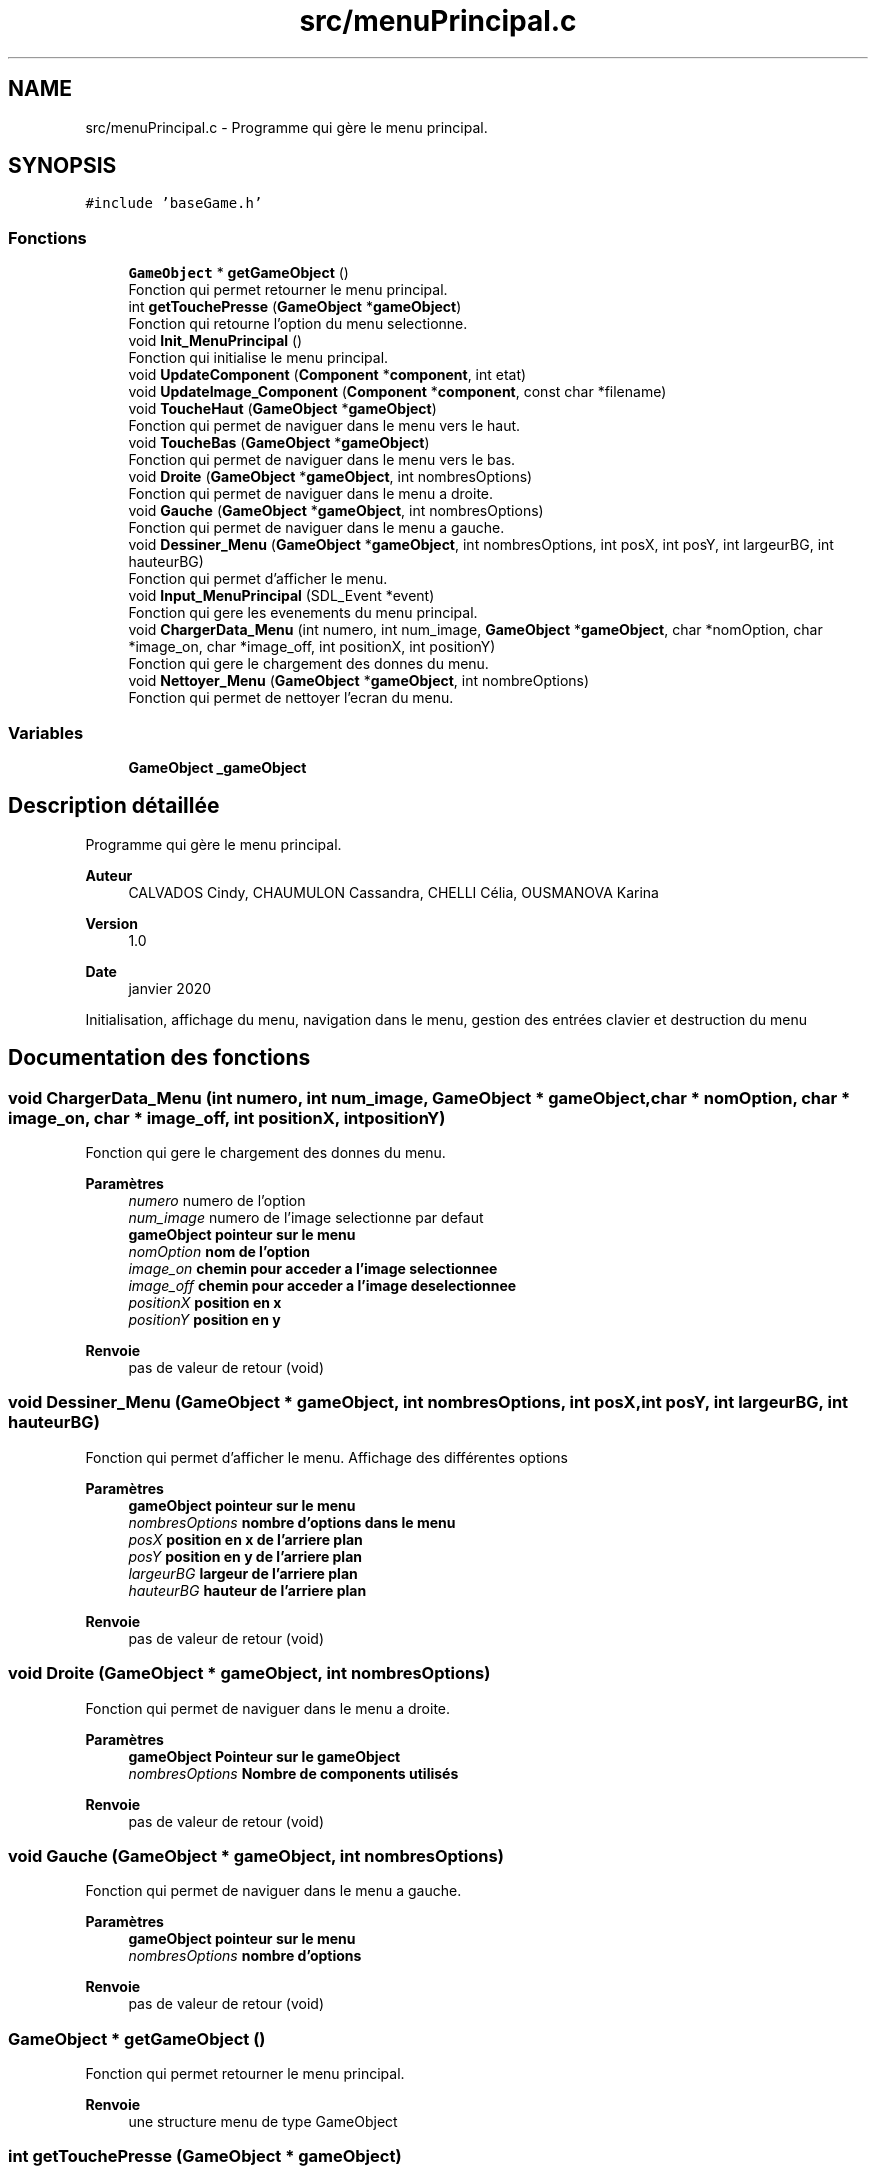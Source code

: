 .TH "src/menuPrincipal.c" 3 "Lundi 4 Mai 2020" "Version 0.2" "Beauty Savior" \" -*- nroff -*-
.ad l
.nh
.SH NAME
src/menuPrincipal.c \- Programme qui gère le menu principal\&.  

.SH SYNOPSIS
.br
.PP
\fC#include 'baseGame\&.h'\fP
.br

.SS "Fonctions"

.in +1c
.ti -1c
.RI "\fBGameObject\fP * \fBgetGameObject\fP ()"
.br
.RI "Fonction qui permet retourner le menu principal\&. "
.ti -1c
.RI "int \fBgetTouchePresse\fP (\fBGameObject\fP *\fBgameObject\fP)"
.br
.RI "Fonction qui retourne l'option du menu selectionne\&. "
.ti -1c
.RI "void \fBInit_MenuPrincipal\fP ()"
.br
.RI "Fonction qui initialise le menu principal\&. "
.ti -1c
.RI "void \fBUpdateComponent\fP (\fBComponent\fP *\fBcomponent\fP, int etat)"
.br
.ti -1c
.RI "void \fBUpdateImage_Component\fP (\fBComponent\fP *\fBcomponent\fP, const char *filename)"
.br
.ti -1c
.RI "void \fBToucheHaut\fP (\fBGameObject\fP *\fBgameObject\fP)"
.br
.RI "Fonction qui permet de naviguer dans le menu vers le haut\&. "
.ti -1c
.RI "void \fBToucheBas\fP (\fBGameObject\fP *\fBgameObject\fP)"
.br
.RI "Fonction qui permet de naviguer dans le menu vers le bas\&. "
.ti -1c
.RI "void \fBDroite\fP (\fBGameObject\fP *\fBgameObject\fP, int nombresOptions)"
.br
.RI "Fonction qui permet de naviguer dans le menu a droite\&. "
.ti -1c
.RI "void \fBGauche\fP (\fBGameObject\fP *\fBgameObject\fP, int nombresOptions)"
.br
.RI "Fonction qui permet de naviguer dans le menu a gauche\&. "
.ti -1c
.RI "void \fBDessiner_Menu\fP (\fBGameObject\fP *\fBgameObject\fP, int nombresOptions, int posX, int posY, int largeurBG, int hauteurBG)"
.br
.RI "Fonction qui permet d'afficher le menu\&. "
.ti -1c
.RI "void \fBInput_MenuPrincipal\fP (SDL_Event *event)"
.br
.RI "Fonction qui gere les evenements du menu principal\&. "
.ti -1c
.RI "void \fBChargerData_Menu\fP (int numero, int num_image, \fBGameObject\fP *\fBgameObject\fP, char *nomOption, char *image_on, char *image_off, int positionX, int positionY)"
.br
.RI "Fonction qui gere le chargement des donnes du menu\&. "
.ti -1c
.RI "void \fBNettoyer_Menu\fP (\fBGameObject\fP *\fBgameObject\fP, int nombreOptions)"
.br
.RI "Fonction qui permet de nettoyer l'ecran du menu\&. "
.in -1c
.SS "Variables"

.in +1c
.ti -1c
.RI "\fBGameObject\fP \fB_gameObject\fP"
.br
.in -1c
.SH "Description détaillée"
.PP 
Programme qui gère le menu principal\&. 


.PP
\fBAuteur\fP
.RS 4
CALVADOS Cindy, CHAUMULON Cassandra, CHELLI Célia, OUSMANOVA Karina 
.RE
.PP
\fBVersion\fP
.RS 4
1\&.0 
.RE
.PP
\fBDate\fP
.RS 4
janvier 2020
.RE
.PP
Initialisation, affichage du menu, navigation dans le menu, gestion des entrées clavier et destruction du menu 
.SH "Documentation des fonctions"
.PP 
.SS "void ChargerData_Menu (int numero, int num_image, \fBGameObject\fP * gameObject, char * nomOption, char * image_on, char * image_off, int positionX, int positionY)"

.PP
Fonction qui gere le chargement des donnes du menu\&. 
.PP
\fBParamètres\fP
.RS 4
\fInumero\fP numero de l'option 
.br
\fInum_image\fP numero de l'image selectionne par defaut 
.br
\fI\fBgameObject\fP\fP pointeur sur le menu 
.br
\fInomOption\fP nom de l'option 
.br
\fIimage_on\fP chemin pour acceder a l'image selectionnee 
.br
\fIimage_off\fP chemin pour acceder a l'image deselectionnee 
.br
\fIpositionX\fP position en x 
.br
\fIpositionY\fP position en y 
.RE
.PP
\fBRenvoie\fP
.RS 4
pas de valeur de retour (void) 
.RE
.PP

.SS "void Dessiner_Menu (\fBGameObject\fP * gameObject, int nombresOptions, int posX, int posY, int largeurBG, int hauteurBG)"

.PP
Fonction qui permet d'afficher le menu\&. Affichage des différentes options 
.PP
\fBParamètres\fP
.RS 4
\fI\fBgameObject\fP\fP pointeur sur le menu 
.br
\fInombresOptions\fP nombre d'options dans le menu 
.br
\fIposX\fP position en x de l'arriere plan 
.br
\fIposY\fP position en y de l'arriere plan 
.br
\fIlargeurBG\fP largeur de l'arriere plan 
.br
\fIhauteurBG\fP hauteur de l'arriere plan 
.RE
.PP
\fBRenvoie\fP
.RS 4
pas de valeur de retour (void) 
.RE
.PP

.SS "void Droite (\fBGameObject\fP * gameObject, int nombresOptions)"

.PP
Fonction qui permet de naviguer dans le menu a droite\&. 
.PP
\fBParamètres\fP
.RS 4
\fI\fBgameObject\fP\fP Pointeur sur le \fBgameObject\fP 
.br
\fInombresOptions\fP Nombre de components utilisés 
.RE
.PP
\fBRenvoie\fP
.RS 4
pas de valeur de retour (void) 
.RE
.PP

.SS "void Gauche (\fBGameObject\fP * gameObject, int nombresOptions)"

.PP
Fonction qui permet de naviguer dans le menu a gauche\&. 
.PP
\fBParamètres\fP
.RS 4
\fI\fBgameObject\fP\fP pointeur sur le menu 
.br
\fInombresOptions\fP nombre d'options 
.RE
.PP
\fBRenvoie\fP
.RS 4
pas de valeur de retour (void) 
.RE
.PP

.SS "\fBGameObject\fP * getGameObject ()"

.PP
Fonction qui permet retourner le menu principal\&. 
.PP
\fBRenvoie\fP
.RS 4
une structure menu de type GameObject 
.RE
.PP

.SS "int getTouchePresse (\fBGameObject\fP * gameObject)"

.PP
Fonction qui retourne l'option du menu selectionne\&. 
.PP
\fBParamètres\fP
.RS 4
\fI\fBgameObject\fP\fP pointeur sur le menu 
.RE
.PP
\fBRenvoie\fP
.RS 4
un entier correspondant au numero de l'option selectionnee 
.RE
.PP

.SS "void Init_MenuPrincipal ()"

.PP
Fonction qui initialise le menu principal\&. 
.PP
\fBRenvoie\fP
.RS 4
pas de valeur de retour (void) 
.RE
.PP

.SS "void Input_MenuPrincipal (SDL_Event * event)"

.PP
Fonction qui gere les evenements du menu principal\&. Gestion des entrees clavier de l'utilisateur 
.PP
\fBParamètres\fP
.RS 4
\fIevent\fP evenement 
.RE
.PP
\fBRenvoie\fP
.RS 4
pas de valeur de retour (void) 
.RE
.PP

.SS "void Nettoyer_Menu (\fBGameObject\fP * gameObject, int nombreOptions)"

.PP
Fonction qui permet de nettoyer l'ecran du menu\&. 
.PP
\fBParamètres\fP
.RS 4
\fI\fBgameObject\fP\fP pointeur sur le menu 
.br
\fInombreOptions\fP nombre d'options du menu 
.RE
.PP
\fBRenvoie\fP
.RS 4
pas de valeur de retour (void) 
.RE
.PP

.SS "void ToucheBas (\fBGameObject\fP * gameObject)"

.PP
Fonction qui permet de naviguer dans le menu vers le bas\&. 
.PP
\fBParamètres\fP
.RS 4
\fI\fBgameObject\fP\fP pointeur sur le menu 
.RE
.PP
\fBRenvoie\fP
.RS 4
pas de valeur de retour (void) 
.RE
.PP

.SS "void ToucheHaut (\fBGameObject\fP * gameObject)"

.PP
Fonction qui permet de naviguer dans le menu vers le haut\&. 
.PP
\fBParamètres\fP
.RS 4
\fI\fBgameObject\fP\fP pointeur sur le menu 
.RE
.PP
\fBRenvoie\fP
.RS 4
pas de valeur de retour (void) 
.RE
.PP

.SS "void UpdateComponent (\fBComponent\fP * component, int etat)"
fonction de mise à jour du component d'un \fBgameObject\fP 
.SS "void UpdateImage_Component (\fBComponent\fP * component, const char * filename)"
fonction de mise à jour d'image du component d'un \fBgameObject\fP 
.SH "Documentation des variables"
.PP 
.SS "\fBGameObject\fP _gameObject"
Structure de type GameObject 
.SH "Auteur"
.PP 
Généré automatiquement par Doxygen pour Beauty Savior à partir du code source\&.
